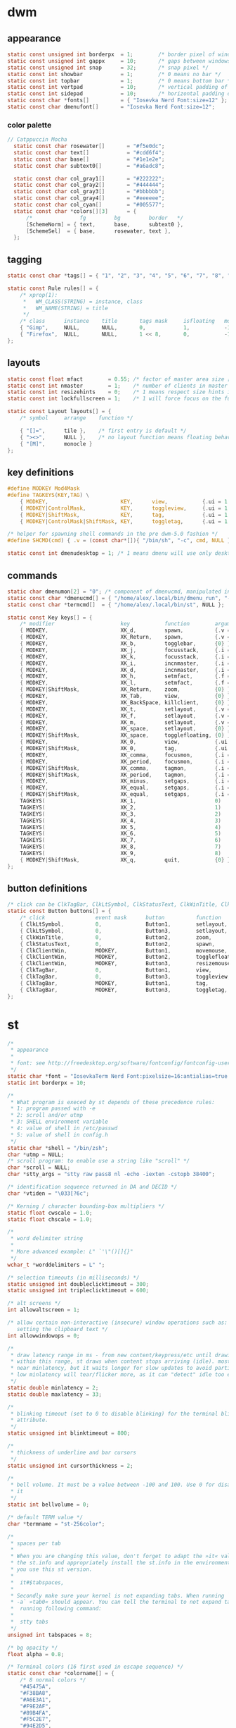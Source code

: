 * dwm
** appearance
#+BEGIN_SRC c :tangle dwm/config.h
static const unsigned int borderpx  = 1;        /* border pixel of windows */
static const unsigned int gappx     = 10;       /* gaps between windows */
static const unsigned int snap      = 32;       /* snap pixel */
static const int showbar            = 1;        /* 0 means no bar */
static const int topbar             = 1;        /* 0 means bottom bar */
static const int vertpad            = 10;       /* vertical padding of bar */
static const int sidepad            = 10;       /* horizontal padding of bar */
static const char *fonts[]          = { "Iosevka Nerd Font:size=12" };
static const char dmenufont[]       = "Iosevka Nerd Font:size=12";
#+END_SRC
*** color palette
#+BEGIN_SRC c :tangle dwm/config.h
// Catppuccin Mocha
  static const char rosewater[]       = "#f5e0dc";
  static const char text[]            = "#cdd6f4";
  static const char base[]            = "#1e1e2e";
  static const char subtext0[]        = "#a6adc8";

  static const char col_gray1[]       = "#222222";
  static const char col_gray2[]       = "#444444";
  static const char col_gray3[]       = "#bbbbbb";
  static const char col_gray4[]       = "#eeeeee";
  static const char col_cyan[]        = "#005577";
  static const char *colors[][3]      = {
	  /*               fg         bg         border   */
	  [SchemeNorm] = { text,      base,      subtext0 },
	  [SchemeSel]  = { base,      rosewater, text },
  };
#+END_SRC
** tagging
#+BEGIN_SRC c :tangle dwm/config.h
  static const char *tags[] = { "1", "2", "3", "4", "5", "6", "7", "8", "9" };

  static const Rule rules[] = {
	  /* xprop(1):
	   ,*	WM_CLASS(STRING) = instance, class
	   ,*	WM_NAME(STRING) = title
	   ,*/
	  /* class      instance    title       tags mask     isfloating   monitor */
	  { "Gimp",     NULL,       NULL,       0,            1,           -1 }, 
	  { "Firefox",  NULL,       NULL,       1 << 8,       0,           -1 }
  };
#+END_SRC
** layouts
#+BEGIN_SRC c :tangle dwm/config.h
  static const float mfact        = 0.55; /* factor of master area size [0.05..0.95] */
  static const int nmaster        = 1;    /* number of clients in master area */
  static const int resizehints    = 0;    /* 1 means respect size hints in tiled resizals */
  static const int lockfullscreen = 1;    /* 1 will force focus on the fullscreen window */

  static const Layout layouts[] = {
	  /* symbol     arrange    function */
	
	  { "[]=",      tile },    /* first entry is default */
	  { "><>",      NULL },    /* no layout function means floating behavior */
	  { "[M]",      monocle }
  };
#+END_SRC
** key definitions
#+BEGIN_SRC c :tangle dwm/config.h
  #define MODKEY Mod4Mask
  #define TAGKEYS(KEY,TAG) \
	  { MODKEY,                       KEY,      view,           {.ui = 1 << TAG} }, \
	  { MODKEY|ControlMask,           KEY,      toggleview,     {.ui = 1 << TAG} }, \
	  { MODKEY|ShiftMask,             KEY,      tag,            {.ui = 1 << TAG} }, \
	  { MODKEY|ControlMask|ShiftMask, KEY,      toggletag,      {.ui = 1 << TAG} },

  /* helper for spawning shell commands in the pre dwm-5.0 fashion */
  #define SHCMD(cmd) { .v = (const char*[]){ "/bin/sh", "-c", cmd, NULL } }

  static const int dmenudesktop = 1; /* 1 means dmenu will use only desktop files from [/usr/share/applications/] */
#+END_SRC
** commands
#+BEGIN_SRC c :tangle dwm/config.h
  static char dmenumon[2] = "0"; /* component of dmenucmd, manipulated in spawn() */
  static const char *dmenucmd[] = { "/home/alex/.local/bin/dmenu_run", "-m", dmenumon, "-fn", dmenufont, "-nb", col_gray1, "-nf", col_gray3, "-sb", col_cyan, "-sf", col_gray4, NULL };
  static const char *termcmd[]  = { "/home/alex/.local/bin/st", NULL };

  static const Key keys[] = {
	  /* modifier                     key           function        argument */
	  { MODKEY,                       XK_d,         spawn,          {.v = dmenucmd } }, //app launcher
	  { MODKEY,                       XK_Return,    spawn,          {.v = termcmd } }, //term
	  { MODKEY,                       XK_b,         togglebar,      {0} },
	  { MODKEY,                       XK_j,         focusstack,     {.i = +1 } },
	  { MODKEY,                       XK_k,         focusstack,     {.i = -1 } },
	  { MODKEY,                       XK_i,         incnmaster,     {.i = +1 } },
	  { MODKEY,                       XK_d,         incnmaster,     {.i = -1 } },
	  { MODKEY,                       XK_h,         setmfact,       {.f = -0.05} },
	  { MODKEY,                       XK_l,         setmfact,       {.f = +0.05} },
	  { MODKEY|ShiftMask,             XK_Return,    zoom,           {0} },
	  { MODKEY,                       XK_Tab,       view,           {0} },
	  { MODKEY,                       XK_BackSpace, killclient,     {0} }, //close window
	  { MODKEY,                       XK_t,         setlayout,      {.v = &layouts[0]} }, //tiling
	  { MODKEY,                       XK_f,         setlayout,      {.v = &layouts[1]} }, //floating
	  { MODKEY,                       XK_m,         setlayout,      {.v = &layouts[2]} }, //monocle
	  { MODKEY,                       XK_space,     setlayout,      {0} },
	  { MODKEY|ShiftMask,             XK_space,     togglefloating, {0} },
	  { MODKEY,                       XK_0,         view,           {.ui = ~0 } },
	  { MODKEY|ShiftMask,             XK_0,         tag,            {.ui = ~0 } },
	  { MODKEY,                       XK_comma,     focusmon,       {.i = -1 } },
	  { MODKEY,                       XK_period,    focusmon,       {.i = +1 } },
	  { MODKEY|ShiftMask,             XK_comma,     tagmon,         {.i = -1 } },
	  { MODKEY|ShiftMask,             XK_period,    tagmon,         {.i = +1 } },
	  { MODKEY,                       XK_minus,     setgaps,        {.i = -1 } },
	  { MODKEY,                       XK_equal,     setgaps,        {.i = +1 } },
	  { MODKEY|ShiftMask,             XK_equal,     setgaps,        {.i = 0  } },
	  TAGKEYS(                        XK_1,                         0)
	  TAGKEYS(                        XK_2,                         1)
	  TAGKEYS(                        XK_3,                         2)
	  TAGKEYS(                        XK_4,                         3)
	  TAGKEYS(                        XK_5,                         4)
	  TAGKEYS(                        XK_6,                         5)
	  TAGKEYS(                        XK_7,                         6)
	  TAGKEYS(                        XK_8,                         7)
	  TAGKEYS(                        XK_9,                         8)
	  { MODKEY|ShiftMask,             XK_q,         quit,           {0} },
  };
#+END_SRC
** button definitions
#+BEGIN_SRC c :tangle dwm/config.h
  /* click can be ClkTagBar, ClkLtSymbol, ClkStatusText, ClkWinTitle, ClkClientWin, or ClkRootWin */
  static const Button buttons[] = {
	  /* click                event mask      button          function        argument */
	  { ClkLtSymbol,          0,              Button1,        setlayout,      {0} },
	  { ClkLtSymbol,          0,              Button3,        setlayout,      {.v = &layouts[2]} },
	  { ClkWinTitle,          0,              Button2,        zoom,           {0} },
	  { ClkStatusText,        0,              Button2,        spawn,          {.v = termcmd } },
	  { ClkClientWin,         MODKEY,         Button1,        movemouse,      {0} },
	  { ClkClientWin,         MODKEY,         Button2,        togglefloating, {0} },
	  { ClkClientWin,         MODKEY,         Button3,        resizemouse,    {0} },
	  { ClkTagBar,            0,              Button1,        view,           {0} },
	  { ClkTagBar,            0,              Button3,        toggleview,     {0} },
	  { ClkTagBar,            MODKEY,         Button1,        tag,            {0} },
	  { ClkTagBar,            MODKEY,         Button3,        toggletag,      {0} },
  };
#+END_SRC
* st
#+BEGIN_SRC c :tangle st/config.h
/*
 * appearance
 *
 * font: see http://freedesktop.org/software/fontconfig/fontconfig-user.html
 */
static char *font = "IosevkaTerm Nerd Font:pixelsize=16:antialias=true:autohint=true";
static int borderpx = 10;

/*
 * What program is execed by st depends of these precedence rules:
 * 1: program passed with -e
 * 2: scroll and/or utmp
 * 3: SHELL environment variable
 * 4: value of shell in /etc/passwd
 * 5: value of shell in config.h
 */
static char *shell = "/bin/zsh";
char *utmp = NULL;
/* scroll program: to enable use a string like "scroll" */
char *scroll = NULL;
char *stty_args = "stty raw pass8 nl -echo -iexten -cstopb 38400";

/* identification sequence returned in DA and DECID */
char *vtiden = "\033[?6c";

/* Kerning / character bounding-box multipliers */
static float cwscale = 1.0;
static float chscale = 1.0;

/*
 * word delimiter string
 *
 * More advanced example: L" `'\"()[]{}"
 */
wchar_t *worddelimiters = L" ";

/* selection timeouts (in milliseconds) */
static unsigned int doubleclicktimeout = 300;
static unsigned int tripleclicktimeout = 600;

/* alt screens */
int allowaltscreen = 1;

/* allow certain non-interactive (insecure) window operations such as:
   setting the clipboard text */
int allowwindowops = 0;

/*
 * draw latency range in ms - from new content/keypress/etc until drawing.
 * within this range, st draws when content stops arriving (idle). mostly it's
 * near minlatency, but it waits longer for slow updates to avoid partial draw.
 * low minlatency will tear/flicker more, as it can "detect" idle too early.
 */
static double minlatency = 2;
static double maxlatency = 33;

/*
 * blinking timeout (set to 0 to disable blinking) for the terminal blinking
 * attribute.
 */
static unsigned int blinktimeout = 800;

/*
 * thickness of underline and bar cursors
 */
static unsigned int cursorthickness = 2;

/*
 * bell volume. It must be a value between -100 and 100. Use 0 for disabling
 * it
 */
static int bellvolume = 0;

/* default TERM value */
char *termname = "st-256color";

/*
 * spaces per tab
 *
 * When you are changing this value, don't forget to adapt the »it« value in
 * the st.info and appropriately install the st.info in the environment where
 * you use this st version.
 *
 *	it#$tabspaces,
 *
 * Secondly make sure your kernel is not expanding tabs. When running `stty
 * -a` »tab0« should appear. You can tell the terminal to not expand tabs by
 *  running following command:
 *
 *	stty tabs
 */
unsigned int tabspaces = 8;

/* bg opacity */
float alpha = 0.8;

/* Terminal colors (16 first used in escape sequence) */
static const char *colorname[] = {
	/* 8 normal colors */
	"#45475A",
	"#F38BA8",
	"#A6E3A1",
	"#F9E2AF",
	"#89B4FA",
	"#F5C2E7",
	"#94E2D5",
	"#BAC2DE",

	/* 8 bright colors */
	"#585B70",
	"#F38BA8",
	"#A6E3A1",
	"#F9E2AF",
	"#89B4FA",
	"#F5C2E7",
	"#94E2D5",
	"#A6ADC8",

[256] = "#CDD6F4", /* default foreground colour */
[257] = "#1E1E2E", /* default background colour */
[258] = "#F5E0DC", /*575268*/

};


/*
 * foreground, background, cursor, reverse cursor
 */
unsigned int defaultfg = 256;
unsigned int defaultbg = 257;
unsigned int defaultcs = 258;
static unsigned int defaultrcs = 258;


/*
 * Default shape of cursor
 * 2: Block ("█")
 * 4: Underline ("_")
 * 6: Bar ("|")
 * 7: Snowman ("☃")
 */
static unsigned int cursorshape = 6;

/*
 * Default columns and rows numbers
 */

static unsigned int cols = 80;
static unsigned int rows = 24;

/*
 * Default colour and shape of the mouse cursor
 */
static unsigned int mouseshape = XC_xterm;
static unsigned int mousefg = 7;
static unsigned int mousebg = 0;

/*
 * Color used to display font attributes when fontconfig selected a font which
 * doesn't match the ones requested.
 */
static unsigned int defaultattr = 11;

/*
 * Force mouse select/shortcuts while mask is active (when MODE_MOUSE is set).
 * Note that if you want to use ShiftMask with selmasks, set this to an other
 * modifier, set to 0 to not use it.
 */
static uint forcemousemod = ShiftMask;

/*
 * Internal mouse shortcuts.
 * Beware that overloading Button1 will disable the selection.
 */
static MouseShortcut mshortcuts[] = {
	/* mask                 button   function        argument       release */
	{ XK_ANY_MOD,           Button2, selpaste,       {.i = 0},      1 },
	{ ShiftMask,            Button4, ttysend,        {.s = "\033[5;2~"} },
	{ XK_ANY_MOD,           Button4, ttysend,        {.s = "\031"} },
	{ ShiftMask,            Button5, ttysend,        {.s = "\033[6;2~"} },
	{ XK_ANY_MOD,           Button5, ttysend,        {.s = "\005"} },
};

/* Internal keyboard shortcuts. */
#define MODKEY Mod1Mask
#define TERMMOD (ControlMask|ShiftMask)

static Shortcut shortcuts[] = {
	/* mask                 keysym          function        argument */
	{ XK_ANY_MOD,           XK_Break,       sendbreak,      {.i =  0} },
	{ ControlMask,          XK_Print,       toggleprinter,  {.i =  0} },
	{ ShiftMask,            XK_Print,       printscreen,    {.i =  0} },
	{ XK_ANY_MOD,           XK_Print,       printsel,       {.i =  0} },
	{ TERMMOD,              XK_Prior,       zoom,           {.f = +1} },
	{ TERMMOD,              XK_Next,        zoom,           {.f = -1} },
	{ TERMMOD,              XK_Home,        zoomreset,      {.f =  0} },
	{ TERMMOD,              XK_C,           clipcopy,       {.i =  0} },
	{ TERMMOD,              XK_V,           clippaste,      {.i =  0} },
	{ TERMMOD,              XK_Y,           selpaste,       {.i =  0} },
	{ ShiftMask,            XK_Insert,      selpaste,       {.i =  0} },
	{ TERMMOD,              XK_Num_Lock,    numlock,        {.i =  0} },
	{ ShiftMask,            XK_Page_Up,     kscrollup,      {.i = -1} },
	{ ShiftMask,            XK_Page_Down,   kscrolldown,    {.i = -1} },
};

/*
 * Special keys (change & recompile st.info accordingly)
 *
 * Mask value:
 * * Use XK_ANY_MOD to match the key no matter modifiers state
 * * Use XK_NO_MOD to match the key alone (no modifiers)
 * appkey value:
 * * 0: no value
 * * > 0: keypad application mode enabled
 * *   = 2: term.numlock = 1
 * * < 0: keypad application mode disabled
 * appcursor value:
 * * 0: no value
 * * > 0: cursor application mode enabled
 * * < 0: cursor application mode disabled
 *
 * Be careful with the order of the definitions because st searches in
 * this table sequentially, so any XK_ANY_MOD must be in the last
 * position for a key.
 */

/*
 * If you want keys other than the X11 function keys (0xFD00 - 0xFFFF)
 * to be mapped below, add them to this array.
 */
static KeySym mappedkeys[] = { -1 };

/*
 * State bits to ignore when matching key or button events.  By default,
 * numlock (Mod2Mask) and keyboard layout (XK_SWITCH_MOD) are ignored.
 */
static uint ignoremod = Mod2Mask|XK_SWITCH_MOD;

/*
 * This is the huge key array which defines all compatibility to the Linux
 * world. Please decide about changes wisely.
 */
static Key key[] = {
	/* keysym           mask            string      appkey appcursor */
	{ XK_KP_Home,       ShiftMask,      "\033[2J",       0,   -1},
	{ XK_KP_Home,       ShiftMask,      "\033[1;2H",     0,   +1},
	{ XK_KP_Home,       XK_ANY_MOD,     "\033[H",        0,   -1},
	{ XK_KP_Home,       XK_ANY_MOD,     "\033[1~",       0,   +1},
	{ XK_KP_Up,         XK_ANY_MOD,     "\033Ox",       +1,    0},
	{ XK_KP_Up,         XK_ANY_MOD,     "\033[A",        0,   -1},
	{ XK_KP_Up,         XK_ANY_MOD,     "\033OA",        0,   +1},
	{ XK_KP_Down,       XK_ANY_MOD,     "\033Or",       +1,    0},
	{ XK_KP_Down,       XK_ANY_MOD,     "\033[B",        0,   -1},
	{ XK_KP_Down,       XK_ANY_MOD,     "\033OB",        0,   +1},
	{ XK_KP_Left,       XK_ANY_MOD,     "\033Ot",       +1,    0},
	{ XK_KP_Left,       XK_ANY_MOD,     "\033[D",        0,   -1},
	{ XK_KP_Left,       XK_ANY_MOD,     "\033OD",        0,   +1},
	{ XK_KP_Right,      XK_ANY_MOD,     "\033Ov",       +1,    0},
	{ XK_KP_Right,      XK_ANY_MOD,     "\033[C",        0,   -1},
	{ XK_KP_Right,      XK_ANY_MOD,     "\033OC",        0,   +1},
	{ XK_KP_Prior,      ShiftMask,      "\033[5;2~",     0,    0},
	{ XK_KP_Prior,      XK_ANY_MOD,     "\033[5~",       0,    0},
	{ XK_KP_Begin,      XK_ANY_MOD,     "\033[E",        0,    0},
	{ XK_KP_End,        ControlMask,    "\033[J",       -1,    0},
	{ XK_KP_End,        ControlMask,    "\033[1;5F",    +1,    0},
	{ XK_KP_End,        ShiftMask,      "\033[K",       -1,    0},
	{ XK_KP_End,        ShiftMask,      "\033[1;2F",    +1,    0},
	{ XK_KP_End,        XK_ANY_MOD,     "\033[4~",       0,    0},
	{ XK_KP_Next,       ShiftMask,      "\033[6;2~",     0,    0},
	{ XK_KP_Next,       XK_ANY_MOD,     "\033[6~",       0,    0},
	{ XK_KP_Insert,     ShiftMask,      "\033[2;2~",    +1,    0},
	{ XK_KP_Insert,     ShiftMask,      "\033[4l",      -1,    0},
	{ XK_KP_Insert,     ControlMask,    "\033[L",       -1,    0},
	{ XK_KP_Insert,     ControlMask,    "\033[2;5~",    +1,    0},
	{ XK_KP_Insert,     XK_ANY_MOD,     "\033[4h",      -1,    0},
	{ XK_KP_Insert,     XK_ANY_MOD,     "\033[2~",      +1,    0},
	{ XK_KP_Delete,     ControlMask,    "\033[M",       -1,    0},
	{ XK_KP_Delete,     ControlMask,    "\033[3;5~",    +1,    0},
	{ XK_KP_Delete,     ShiftMask,      "\033[2K",      -1,    0},
	{ XK_KP_Delete,     ShiftMask,      "\033[3;2~",    +1,    0},
	{ XK_KP_Delete,     XK_ANY_MOD,     "\033[P",       -1,    0},
	{ XK_KP_Delete,     XK_ANY_MOD,     "\033[3~",      +1,    0},
	{ XK_KP_Multiply,   XK_ANY_MOD,     "\033Oj",       +2,    0},
	{ XK_KP_Add,        XK_ANY_MOD,     "\033Ok",       +2,    0},
	{ XK_KP_Enter,      XK_ANY_MOD,     "\033OM",       +2,    0},
	{ XK_KP_Enter,      XK_ANY_MOD,     "\r",           -1,    0},
	{ XK_KP_Subtract,   XK_ANY_MOD,     "\033Om",       +2,    0},
	{ XK_KP_Decimal,    XK_ANY_MOD,     "\033On",       +2,    0},
	{ XK_KP_Divide,     XK_ANY_MOD,     "\033Oo",       +2,    0},
	{ XK_KP_0,          XK_ANY_MOD,     "\033Op",       +2,    0},
	{ XK_KP_1,          XK_ANY_MOD,     "\033Oq",       +2,    0},
	{ XK_KP_2,          XK_ANY_MOD,     "\033Or",       +2,    0},
	{ XK_KP_3,          XK_ANY_MOD,     "\033Os",       +2,    0},
	{ XK_KP_4,          XK_ANY_MOD,     "\033Ot",       +2,    0},
	{ XK_KP_5,          XK_ANY_MOD,     "\033Ou",       +2,    0},
	{ XK_KP_6,          XK_ANY_MOD,     "\033Ov",       +2,    0},
	{ XK_KP_7,          XK_ANY_MOD,     "\033Ow",       +2,    0},
	{ XK_KP_8,          XK_ANY_MOD,     "\033Ox",       +2,    0},
	{ XK_KP_9,          XK_ANY_MOD,     "\033Oy",       +2,    0},
	{ XK_Up,            ShiftMask,      "\033[1;2A",     0,    0},
	{ XK_Up,            Mod1Mask,       "\033[1;3A",     0,    0},
	{ XK_Up,         ShiftMask|Mod1Mask,"\033[1;4A",     0,    0},
	{ XK_Up,            ControlMask,    "\033[1;5A",     0,    0},
	{ XK_Up,      ShiftMask|ControlMask,"\033[1;6A",     0,    0},
	{ XK_Up,       ControlMask|Mod1Mask,"\033[1;7A",     0,    0},
	{ XK_Up,ShiftMask|ControlMask|Mod1Mask,"\033[1;8A",  0,    0},
	{ XK_Up,            XK_ANY_MOD,     "\033[A",        0,   -1},
	{ XK_Up,            XK_ANY_MOD,     "\033OA",        0,   +1},
	{ XK_Down,          ShiftMask,      "\033[1;2B",     0,    0},
	{ XK_Down,          Mod1Mask,       "\033[1;3B",     0,    0},
	{ XK_Down,       ShiftMask|Mod1Mask,"\033[1;4B",     0,    0},
	{ XK_Down,          ControlMask,    "\033[1;5B",     0,    0},
	{ XK_Down,    ShiftMask|ControlMask,"\033[1;6B",     0,    0},
	{ XK_Down,     ControlMask|Mod1Mask,"\033[1;7B",     0,    0},
	{ XK_Down,ShiftMask|ControlMask|Mod1Mask,"\033[1;8B",0,    0},
	{ XK_Down,          XK_ANY_MOD,     "\033[B",        0,   -1},
	{ XK_Down,          XK_ANY_MOD,     "\033OB",        0,   +1},
	{ XK_Left,          ShiftMask,      "\033[1;2D",     0,    0},
	{ XK_Left,          Mod1Mask,       "\033[1;3D",     0,    0},
	{ XK_Left,       ShiftMask|Mod1Mask,"\033[1;4D",     0,    0},
	{ XK_Left,          ControlMask,    "\033[1;5D",     0,    0},
	{ XK_Left,    ShiftMask|ControlMask,"\033[1;6D",     0,    0},
	{ XK_Left,     ControlMask|Mod1Mask,"\033[1;7D",     0,    0},
	{ XK_Left,ShiftMask|ControlMask|Mod1Mask,"\033[1;8D",0,    0},
	{ XK_Left,          XK_ANY_MOD,     "\033[D",        0,   -1},
	{ XK_Left,          XK_ANY_MOD,     "\033OD",        0,   +1},
	{ XK_Right,         ShiftMask,      "\033[1;2C",     0,    0},
	{ XK_Right,         Mod1Mask,       "\033[1;3C",     0,    0},
	{ XK_Right,      ShiftMask|Mod1Mask,"\033[1;4C",     0,    0},
	{ XK_Right,         ControlMask,    "\033[1;5C",     0,    0},
	{ XK_Right,   ShiftMask|ControlMask,"\033[1;6C",     0,    0},
	{ XK_Right,    ControlMask|Mod1Mask,"\033[1;7C",     0,    0},
	{ XK_Right,ShiftMask|ControlMask|Mod1Mask,"\033[1;8C",0,   0},
	{ XK_Right,         XK_ANY_MOD,     "\033[C",        0,   -1},
	{ XK_Right,         XK_ANY_MOD,     "\033OC",        0,   +1},
	{ XK_ISO_Left_Tab,  ShiftMask,      "\033[Z",        0,    0},
	{ XK_Return,        Mod1Mask,       "\033\r",        0,    0},
	{ XK_Return,        XK_ANY_MOD,     "\r",            0,    0},
	{ XK_Insert,        ShiftMask,      "\033[4l",      -1,    0},
	{ XK_Insert,        ShiftMask,      "\033[2;2~",    +1,    0},
	{ XK_Insert,        ControlMask,    "\033[L",       -1,    0},
	{ XK_Insert,        ControlMask,    "\033[2;5~",    +1,    0},
	{ XK_Insert,        XK_ANY_MOD,     "\033[4h",      -1,    0},
	{ XK_Insert,        XK_ANY_MOD,     "\033[2~",      +1,    0},
	{ XK_Delete,        ControlMask,    "\033[M",       -1,    0},
	{ XK_Delete,        ControlMask,    "\033[3;5~",    +1,    0},
	{ XK_Delete,        ShiftMask,      "\033[2K",      -1,    0},
	{ XK_Delete,        ShiftMask,      "\033[3;2~",    +1,    0},
	{ XK_Delete,        XK_ANY_MOD,     "\033[P",       -1,    0},
	{ XK_Delete,        XK_ANY_MOD,     "\033[3~",      +1,    0},
	{ XK_BackSpace,     XK_NO_MOD,      "\177",          0,    0},
	{ XK_BackSpace,     Mod1Mask,       "\033\177",      0,    0},
	{ XK_Home,          ShiftMask,      "\033[2J",       0,   -1},
	{ XK_Home,          ShiftMask,      "\033[1;2H",     0,   +1},
	{ XK_Home,          XK_ANY_MOD,     "\033[H",        0,   -1},
	{ XK_Home,          XK_ANY_MOD,     "\033[1~",       0,   +1},
	{ XK_End,           ControlMask,    "\033[J",       -1,    0},
	{ XK_End,           ControlMask,    "\033[1;5F",    +1,    0},
	{ XK_End,           ShiftMask,      "\033[K",       -1,    0},
	{ XK_End,           ShiftMask,      "\033[1;2F",    +1,    0},
	{ XK_End,           XK_ANY_MOD,     "\033[4~",       0,    0},
	{ XK_Prior,         ControlMask,    "\033[5;5~",     0,    0},
	{ XK_Prior,         ShiftMask,      "\033[5;2~",     0,    0},
	{ XK_Prior,         XK_ANY_MOD,     "\033[5~",       0,    0},
	{ XK_Next,          ControlMask,    "\033[6;5~",     0,    0},
	{ XK_Next,          ShiftMask,      "\033[6;2~",     0,    0},
	{ XK_Next,          XK_ANY_MOD,     "\033[6~",       0,    0},
	{ XK_F1,            XK_NO_MOD,      "\033OP" ,       0,    0},
	{ XK_F1, /* F13 */  ShiftMask,      "\033[1;2P",     0,    0},
	{ XK_F1, /* F25 */  ControlMask,    "\033[1;5P",     0,    0},
	{ XK_F1, /* F37 */  Mod4Mask,       "\033[1;6P",     0,    0},
	{ XK_F1, /* F49 */  Mod1Mask,       "\033[1;3P",     0,    0},
	{ XK_F1, /* F61 */  Mod3Mask,       "\033[1;4P",     0,    0},
	{ XK_F2,            XK_NO_MOD,      "\033OQ" ,       0,    0},
	{ XK_F2, /* F14 */  ShiftMask,      "\033[1;2Q",     0,    0},
	{ XK_F2, /* F26 */  ControlMask,    "\033[1;5Q",     0,    0},
	{ XK_F2, /* F38 */  Mod4Mask,       "\033[1;6Q",     0,    0},
	{ XK_F2, /* F50 */  Mod1Mask,       "\033[1;3Q",     0,    0},
	{ XK_F2, /* F62 */  Mod3Mask,       "\033[1;4Q",     0,    0},
	{ XK_F3,            XK_NO_MOD,      "\033OR" ,       0,    0},
	{ XK_F3, /* F15 */  ShiftMask,      "\033[1;2R",     0,    0},
	{ XK_F3, /* F27 */  ControlMask,    "\033[1;5R",     0,    0},
	{ XK_F3, /* F39 */  Mod4Mask,       "\033[1;6R",     0,    0},
	{ XK_F3, /* F51 */  Mod1Mask,       "\033[1;3R",     0,    0},
	{ XK_F3, /* F63 */  Mod3Mask,       "\033[1;4R",     0,    0},
	{ XK_F4,            XK_NO_MOD,      "\033OS" ,       0,    0},
	{ XK_F4, /* F16 */  ShiftMask,      "\033[1;2S",     0,    0},
	{ XK_F4, /* F28 */  ControlMask,    "\033[1;5S",     0,    0},
	{ XK_F4, /* F40 */  Mod4Mask,       "\033[1;6S",     0,    0},
	{ XK_F4, /* F52 */  Mod1Mask,       "\033[1;3S",     0,    0},
	{ XK_F5,            XK_NO_MOD,      "\033[15~",      0,    0},
	{ XK_F5, /* F17 */  ShiftMask,      "\033[15;2~",    0,    0},
	{ XK_F5, /* F29 */  ControlMask,    "\033[15;5~",    0,    0},
	{ XK_F5, /* F41 */  Mod4Mask,       "\033[15;6~",    0,    0},
	{ XK_F5, /* F53 */  Mod1Mask,       "\033[15;3~",    0,    0},
	{ XK_F6,            XK_NO_MOD,      "\033[17~",      0,    0},
	{ XK_F6, /* F18 */  ShiftMask,      "\033[17;2~",    0,    0},
	{ XK_F6, /* F30 */  ControlMask,    "\033[17;5~",    0,    0},
	{ XK_F6, /* F42 */  Mod4Mask,       "\033[17;6~",    0,    0},
	{ XK_F6, /* F54 */  Mod1Mask,       "\033[17;3~",    0,    0},
	{ XK_F7,            XK_NO_MOD,      "\033[18~",      0,    0},
	{ XK_F7, /* F19 */  ShiftMask,      "\033[18;2~",    0,    0},
	{ XK_F7, /* F31 */  ControlMask,    "\033[18;5~",    0,    0},
	{ XK_F7, /* F43 */  Mod4Mask,       "\033[18;6~",    0,    0},
	{ XK_F7, /* F55 */  Mod1Mask,       "\033[18;3~",    0,    0},
	{ XK_F8,            XK_NO_MOD,      "\033[19~",      0,    0},
	{ XK_F8, /* F20 */  ShiftMask,      "\033[19;2~",    0,    0},
	{ XK_F8, /* F32 */  ControlMask,    "\033[19;5~",    0,    0},
	{ XK_F8, /* F44 */  Mod4Mask,       "\033[19;6~",    0,    0},
	{ XK_F8, /* F56 */  Mod1Mask,       "\033[19;3~",    0,    0},
	{ XK_F9,            XK_NO_MOD,      "\033[20~",      0,    0},
	{ XK_F9, /* F21 */  ShiftMask,      "\033[20;2~",    0,    0},
	{ XK_F9, /* F33 */  ControlMask,    "\033[20;5~",    0,    0},
	{ XK_F9, /* F45 */  Mod4Mask,       "\033[20;6~",    0,    0},
	{ XK_F9, /* F57 */  Mod1Mask,       "\033[20;3~",    0,    0},
	{ XK_F10,           XK_NO_MOD,      "\033[21~",      0,    0},
	{ XK_F10, /* F22 */ ShiftMask,      "\033[21;2~",    0,    0},
	{ XK_F10, /* F34 */ ControlMask,    "\033[21;5~",    0,    0},
	{ XK_F10, /* F46 */ Mod4Mask,       "\033[21;6~",    0,    0},
	{ XK_F10, /* F58 */ Mod1Mask,       "\033[21;3~",    0,    0},
	{ XK_F11,           XK_NO_MOD,      "\033[23~",      0,    0},
	{ XK_F11, /* F23 */ ShiftMask,      "\033[23;2~",    0,    0},
	{ XK_F11, /* F35 */ ControlMask,    "\033[23;5~",    0,    0},
	{ XK_F11, /* F47 */ Mod4Mask,       "\033[23;6~",    0,    0},
	{ XK_F11, /* F59 */ Mod1Mask,       "\033[23;3~",    0,    0},
	{ XK_F12,           XK_NO_MOD,      "\033[24~",      0,    0},
	{ XK_F12, /* F24 */ ShiftMask,      "\033[24;2~",    0,    0},
	{ XK_F12, /* F36 */ ControlMask,    "\033[24;5~",    0,    0},
	{ XK_F12, /* F48 */ Mod4Mask,       "\033[24;6~",    0,    0},
	{ XK_F12, /* F60 */ Mod1Mask,       "\033[24;3~",    0,    0},
	{ XK_F13,           XK_NO_MOD,      "\033[1;2P",     0,    0},
	{ XK_F14,           XK_NO_MOD,      "\033[1;2Q",     0,    0},
	{ XK_F15,           XK_NO_MOD,      "\033[1;2R",     0,    0},
	{ XK_F16,           XK_NO_MOD,      "\033[1;2S",     0,    0},
	{ XK_F17,           XK_NO_MOD,      "\033[15;2~",    0,    0},
	{ XK_F18,           XK_NO_MOD,      "\033[17;2~",    0,    0},
	{ XK_F19,           XK_NO_MOD,      "\033[18;2~",    0,    0},
	{ XK_F20,           XK_NO_MOD,      "\033[19;2~",    0,    0},
	{ XK_F21,           XK_NO_MOD,      "\033[20;2~",    0,    0},
	{ XK_F22,           XK_NO_MOD,      "\033[21;2~",    0,    0},
	{ XK_F23,           XK_NO_MOD,      "\033[23;2~",    0,    0},
	{ XK_F24,           XK_NO_MOD,      "\033[24;2~",    0,    0},
	{ XK_F25,           XK_NO_MOD,      "\033[1;5P",     0,    0},
	{ XK_F26,           XK_NO_MOD,      "\033[1;5Q",     0,    0},
	{ XK_F27,           XK_NO_MOD,      "\033[1;5R",     0,    0},
	{ XK_F28,           XK_NO_MOD,      "\033[1;5S",     0,    0},
	{ XK_F29,           XK_NO_MOD,      "\033[15;5~",    0,    0},
	{ XK_F30,           XK_NO_MOD,      "\033[17;5~",    0,    0},
	{ XK_F31,           XK_NO_MOD,      "\033[18;5~",    0,    0},
	{ XK_F32,           XK_NO_MOD,      "\033[19;5~",    0,    0},
	{ XK_F33,           XK_NO_MOD,      "\033[20;5~",    0,    0},
	{ XK_F34,           XK_NO_MOD,      "\033[21;5~",    0,    0},
	{ XK_F35,           XK_NO_MOD,      "\033[23;5~",    0,    0},
};

/*
 * Selection types' masks.
 * Use the same masks as usual.
 * Button1Mask is always unset, to make masks match between ButtonPress.
 * ButtonRelease and MotionNotify.
 * If no match is found, regular selection is used.
 */
static uint selmasks[] = {
	[SEL_RECTANGULAR] = Mod1Mask,
};

/*
 * Printable characters in ASCII, used to estimate the advance width
 * of single wide characters.
 */
static char ascii_printable[] =
	" !\"#$%&'()*+,-./0123456789:;<=>?"
	"@ABCDEFGHIJKLMNOPQRSTUVWXYZ[\\]^_"
	"`abcdefghijklmnopqrstuvwxyz{|}~";

#+END_SRC
* dmenu
#+BEGIN_SRC c :tangle dmenu/config.h
/* See LICENSE file for copyright and license details. */
/* Default settings; can be overriden by command line. */

static int topbar = 1;                      /* -b  option; if 0, dmenu appears at bottom     */
/* -fn option overrides fonts[0]; default X11 font or font set */
static const char *fonts[] = {
	"monospace:size=10"
};
static const char *prompt      = NULL;      /* -p  option; prompt to the left of input field */
static const char *colors[SchemeLast][2] = {
	/*     fg         bg       */
	[SchemeNorm] = { "#bbbbbb", "#222222" },
	[SchemeSel] = { "#eeeeee", "#005577" },
	[SchemeOut] = { "#000000", "#00ffff" },
};
/* -l option; if nonzero, dmenu uses vertical list with given number of lines */
static unsigned int lines      = 0;

/*
 * Characters not considered part of a word while deleting words
 * for example: " /?\"&[]"
 */
static const char worddelimiters[] = " ";

#+END_SRC
* surf
#+BEGIN_SRC c :tangle surf/config.h
/* modifier 0 means no modifier */
static int surfuseragent    = 1;  /* Append Surf version to default WebKit user agent */
static char *fulluseragent  = ""; /* Or override the whole user agent string */
static char *scriptfile     = "~/.surf/script.js";
static char *styledir       = "~/.surf/styles/";
static char *certdir        = "~/.surf/certificates/";
static char *cachedir       = "~/.surf/cache/";
static char *cookiefile     = "~/.surf/cookies.txt";

/* Webkit default features */
/* Highest priority value will be used.
 * Default parameters are priority 0
 * Per-uri parameters are priority 1
 * Command parameters are priority 2
 */
static Parameter defconfig[ParameterLast] = {
	/* parameter                    Arg value       priority */
	[AccessMicrophone]    =       { { .i = 0 },     },
	[AccessWebcam]        =       { { .i = 0 },     },
	[Certificate]         =       { { .i = 0 },     },
	[CaretBrowsing]       =       { { .i = 0 },     },
	[CookiePolicies]      =       { { .v = "@Aa" }, },
	[DarkMode]            =       { { .i = 0 },     },
	[DefaultCharset]      =       { { .v = "UTF-8" }, },
	[DiskCache]           =       { { .i = 1 },     },
	[DNSPrefetch]         =       { { .i = 0 },     },
	[Ephemeral]           =       { { .i = 0 },     },
	[FileURLsCrossAccess] =       { { .i = 0 },     },
	[FontSize]            =       { { .i = 12 },    },
	[Geolocation]         =       { { .i = 0 },     },
	[HideBackground]      =       { { .i = 0 },     },
	[Inspector]           =       { { .i = 0 },     },
	[JavaScript]          =       { { .i = 1 },     },
	[KioskMode]           =       { { .i = 0 },     },
	[LoadImages]          =       { { .i = 1 },     },
	[MediaManualPlay]     =       { { .i = 1 },     },
	[PreferredLanguages]  =       { { .v = (char *[]){ NULL } }, },
	[RunInFullscreen]     =       { { .i = 0 },     },
	[ScrollBars]          =       { { .i = 1 },     },
	[ShowIndicators]      =       { { .i = 1 },     },
	[SiteQuirks]          =       { { .i = 1 },     },
	[SmoothScrolling]     =       { { .i = 0 },     },
	[SpellChecking]       =       { { .i = 0 },     },
	[SpellLanguages]      =       { { .v = ((char *[]){ "en_US", NULL }) }, },
	[StrictTLS]           =       { { .i = 1 },     },
	[Style]               =       { { .i = 1 },     },
	[WebGL]               =       { { .i = 0 },     },
	[ZoomLevel]           =       { { .f = 1.0 },   },
};

static UriParameters uriparams[] = {
	{ "(://|\\.)suckless\\.org(/|$)", {
	  [JavaScript] = { { .i = 0 }, 1 },
	}, },
};

/* default window size: width, height */
static int winsize[] = { 800, 600 };

static WebKitFindOptions findopts = WEBKIT_FIND_OPTIONS_CASE_INSENSITIVE |
                                    WEBKIT_FIND_OPTIONS_WRAP_AROUND;

#define PROMPT_GO   "Go:"
#define PROMPT_FIND "Find:"

/* SETPROP(readprop, setprop, prompt)*/
#define SETPROP(r, s, p) { \
        .v = (const char *[]){ "/bin/sh", "-c", \
             "prop=\"$(printf '%b' \"$(xprop -id $1 "r" " \
             "| sed -e 's/^"r"(UTF8_STRING) = \"\\(.*\\)\"/\\1/' " \
             "      -e 's/\\\\\\(.\\)/\\1/g')\" " \
             "| dmenu -p '"p"' -w $1)\" " \
             "&& xprop -id $1 -f "s" 8u -set "s" \"$prop\"", \
             "surf-setprop", winid, NULL \
        } \
}

/* DOWNLOAD(URI, referer) */
#define DOWNLOAD(u, r) { \
        .v = (const char *[]){ "st", "-e", "/bin/sh", "-c",\
             "curl -g -L -J -O -A \"$1\" -b \"$2\" -c \"$2\"" \
             " -e \"$3\" \"$4\"; read", \
             "surf-download", useragent, cookiefile, r, u, NULL \
        } \
}

/* PLUMB(URI) */
/* This called when some URI which does not begin with "about:",
 * "http://" or "https://" should be opened.
 */
#define PLUMB(u) {\
        .v = (const char *[]){ "/bin/sh", "-c", \
             "xdg-open \"$0\"", u, NULL \
        } \
}

/* VIDEOPLAY(URI) */
#define VIDEOPLAY(u) {\
        .v = (const char *[]){ "/bin/sh", "-c", \
             "mpv --really-quiet \"$0\"", u, NULL \
        } \
}

/* styles */
/*
 * The iteration will stop at the first match, beginning at the beginning of
 * the list.
 */
static SiteSpecific styles[] = {
	/* regexp               file in $styledir */
	{ ".*",                 "default.css" },
};

/* certificates */
/*
 * Provide custom certificate for urls
 */
static SiteSpecific certs[] = {
	/* regexp               file in $certdir */
	{ "://suckless\\.org/", "suckless.org.crt" },
};

#define MODKEY GDK_CONTROL_MASK

/* hotkeys */
/*
 * If you use anything else but MODKEY and GDK_SHIFT_MASK, don't forget to
 * edit the CLEANMASK() macro.
 */
static Key keys[] = {
	/* modifier              keyval          function    arg */
	{ MODKEY,                GDK_KEY_g,      spawn,      SETPROP("_SURF_URI", "_SURF_GO", PROMPT_GO) },
	{ MODKEY,                GDK_KEY_f,      spawn,      SETPROP("_SURF_FIND", "_SURF_FIND", PROMPT_FIND) },
	{ MODKEY,                GDK_KEY_slash,  spawn,      SETPROP("_SURF_FIND", "_SURF_FIND", PROMPT_FIND) },

	{ 0,                     GDK_KEY_Escape, stop,       { 0 } },
	{ MODKEY,                GDK_KEY_c,      stop,       { 0 } },

	{ MODKEY|GDK_SHIFT_MASK, GDK_KEY_r,      reload,     { .i = 1 } },
	{ MODKEY,                GDK_KEY_r,      reload,     { .i = 0 } },

	{ MODKEY,                GDK_KEY_l,      navigate,   { .i = +1 } },
	{ MODKEY,                GDK_KEY_h,      navigate,   { .i = -1 } },

	/* vertical and horizontal scrolling, in viewport percentage */
	{ MODKEY,                GDK_KEY_j,      scrollv,    { .i = +10 } },
	{ MODKEY,                GDK_KEY_k,      scrollv,    { .i = -10 } },
	{ MODKEY,                GDK_KEY_space,  scrollv,    { .i = +50 } },
	{ MODKEY,                GDK_KEY_b,      scrollv,    { .i = -50 } },
	{ MODKEY,                GDK_KEY_i,      scrollh,    { .i = +10 } },
	{ MODKEY,                GDK_KEY_u,      scrollh,    { .i = -10 } },


	{ MODKEY|GDK_SHIFT_MASK, GDK_KEY_j,      zoom,       { .i = -1 } },
	{ MODKEY|GDK_SHIFT_MASK, GDK_KEY_k,      zoom,       { .i = +1 } },
	{ MODKEY|GDK_SHIFT_MASK, GDK_KEY_q,      zoom,       { .i = 0  } },
	{ MODKEY,                GDK_KEY_minus,  zoom,       { .i = -1 } },
	{ MODKEY,                GDK_KEY_plus,   zoom,       { .i = +1 } },

	{ MODKEY,                GDK_KEY_p,      clipboard,  { .i = 1 } },
	{ MODKEY,                GDK_KEY_y,      clipboard,  { .i = 0 } },

	{ MODKEY,                GDK_KEY_n,      find,       { .i = +1 } },
	{ MODKEY|GDK_SHIFT_MASK, GDK_KEY_n,      find,       { .i = -1 } },

	{ MODKEY|GDK_SHIFT_MASK, GDK_KEY_p,      print,      { 0 } },
	{ MODKEY,                GDK_KEY_t,      showcert,   { 0 } },

	{ MODKEY|GDK_SHIFT_MASK, GDK_KEY_a,      togglecookiepolicy, { 0 } },
	{ 0,                     GDK_KEY_F11,    togglefullscreen, { 0 } },
	{ MODKEY|GDK_SHIFT_MASK, GDK_KEY_o,      toggleinspector, { 0 } },

	{ MODKEY|GDK_SHIFT_MASK, GDK_KEY_c,      toggle,     { .i = CaretBrowsing } },
	{ MODKEY|GDK_SHIFT_MASK, GDK_KEY_g,      toggle,     { .i = Geolocation } },
	{ MODKEY|GDK_SHIFT_MASK, GDK_KEY_s,      toggle,     { .i = JavaScript } },
	{ MODKEY|GDK_SHIFT_MASK, GDK_KEY_i,      toggle,     { .i = LoadImages } },
	{ MODKEY|GDK_SHIFT_MASK, GDK_KEY_b,      toggle,     { .i = ScrollBars } },
	{ MODKEY|GDK_SHIFT_MASK, GDK_KEY_t,      toggle,     { .i = StrictTLS } },
	{ MODKEY|GDK_SHIFT_MASK, GDK_KEY_m,      toggle,     { .i = Style } },
	{ MODKEY|GDK_SHIFT_MASK, GDK_KEY_d,      toggle,     { .i = DarkMode } },
};

/* button definitions */
/* target can be OnDoc, OnLink, OnImg, OnMedia, OnEdit, OnBar, OnSel, OnAny */
static Button buttons[] = {
	/* target       event mask      button  function        argument        stop event */
	{ OnLink,       0,              2,      clicknewwindow, { .i = 0 },     1 },
	{ OnLink,       MODKEY,         2,      clicknewwindow, { .i = 1 },     1 },
	{ OnLink,       MODKEY,         1,      clicknewwindow, { .i = 1 },     1 },
	{ OnAny,        0,              8,      clicknavigate,  { .i = -1 },    1 },
	{ OnAny,        0,              9,      clicknavigate,  { .i = +1 },    1 },
	{ OnMedia,      MODKEY,         1,      clickexternplayer, { 0 },       1 },
};

#+END_SRC
